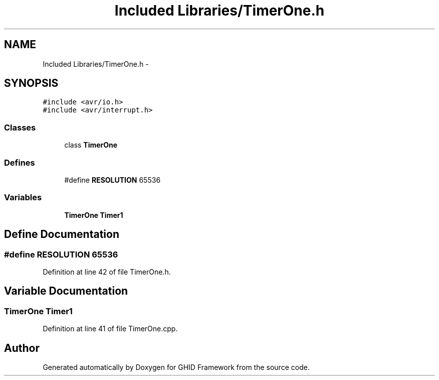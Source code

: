 .TH "Included Libraries/TimerOne.h" 3 "Sun Mar 30 2014" "Version version 2.0" "GHID Framework" \" -*- nroff -*-
.ad l
.nh
.SH NAME
Included Libraries/TimerOne.h \- 
.SH SYNOPSIS
.br
.PP
\fC#include <avr/io\&.h>\fP
.br
\fC#include <avr/interrupt\&.h>\fP
.br

.SS "Classes"

.in +1c
.ti -1c
.RI "class \fBTimerOne\fP"
.br
.in -1c
.SS "Defines"

.in +1c
.ti -1c
.RI "#define \fBRESOLUTION\fP   65536"
.br
.in -1c
.SS "Variables"

.in +1c
.ti -1c
.RI "\fBTimerOne\fP \fBTimer1\fP"
.br
.in -1c
.SH "Define Documentation"
.PP 
.SS "#define \fBRESOLUTION\fP   65536"
.PP
Definition at line 42 of file TimerOne\&.h\&.
.SH "Variable Documentation"
.PP 
.SS "\fBTimerOne\fP \fBTimer1\fP"
.PP
Definition at line 41 of file TimerOne\&.cpp\&.
.SH "Author"
.PP 
Generated automatically by Doxygen for GHID Framework from the source code\&.
